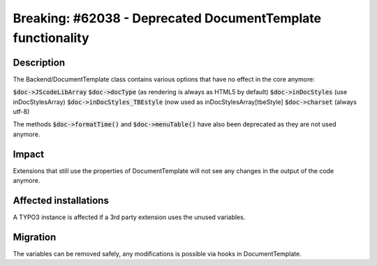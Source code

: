 ============================================================
Breaking: #62038 - Deprecated DocumentTemplate functionality
============================================================

Description
===========

The Backend/DocumentTemplate class contains various options that have no effect in the core anymore:

:code:`$doc->JScodeLibArray`
:code:`$doc->docType` (as rendering is always as HTML5 by default)
:code:`$doc->inDocStyles` (use inDocStylesArray)
:code:`$doc->inDocStyles_TBEstyle` (now used as inDocStylesArray[tbeStyle]
:code:`$doc->charset` (always utf-8)

The methods :code:`$doc->formatTime()` and :code:`$doc->menuTable()` have also
been deprecated as they are not used anymore.

Impact
======

Extensions that still use the properties of DocumentTemplate will not see any changes in the output
of the code anymore.


Affected installations
======================

A TYPO3 instance is affected if a 3rd party extension uses the unused variables.


Migration
=========

The variables can be removed safely, any modifications is possible via hooks in DocumentTemplate.
